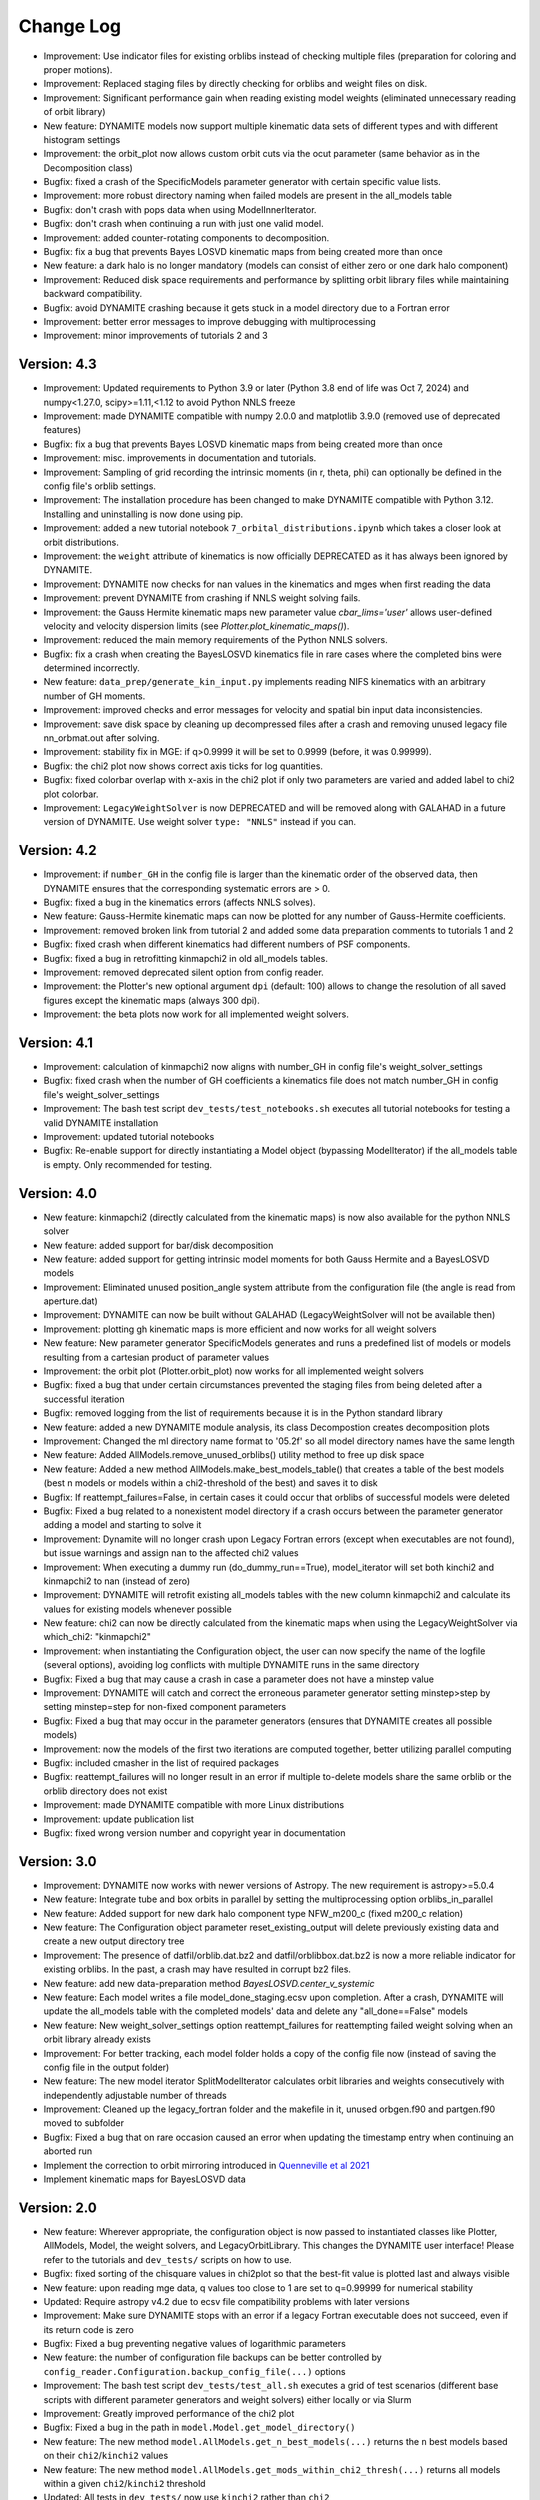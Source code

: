 .. _changelog:

****************
Change Log
****************

- Improvement: Use indicator files for existing orblibs instead of checking multiple files (preparation for coloring and proper motions).
- Improvement: Replaced staging files by directly checking for orblibs and weight files on disk.
- Improvement: Significant performance gain when reading existing model weights (eliminated unnecessary reading of orbit library)
- New feature: DYNAMITE models now support multiple kinematic data sets of different types and with different histogram settings
- Improvement: the orbit_plot now allows custom orbit cuts via the ocut parameter (same behavior as in the Decomposition class)
- Bugfix: fixed a crash of the SpecificModels parameter generator with certain specific value lists.
- Improvement: more robust directory naming when failed models are present in the all_models table
- Bugfix: don't crash with pops data when using ModelInnerIterator.
- Bugfix: don't crash when continuing a run with just one valid model.
- Improvement: added counter-rotating components to decomposition.
- Bugfix: fix a bug that prevents Bayes LOSVD kinematic maps from being created more than once
- New feature: a dark halo is no longer mandatory (models can consist of either zero or one dark halo component)
- Improvement: Reduced disk space requirements and performance by splitting orbit library files while maintaining backward compatibility.
- Bugfix: avoid DYNAMITE crashing because it gets stuck in a model directory due to a Fortran error
- Improvement: better error messages to improve debugging with multiprocessing
- Improvement: minor improvements of tutorials 2 and 3

Version: 4.3
================

- Improvement: Updated requirements to Python 3.9 or later (Python 3.8 end of life was Oct 7, 2024) and numpy<1.27.0, scipy>=1.11,<1.12 to avoid Python NNLS freeze
- Improvement: made DYNAMITE compatible with numpy 2.0.0 and matplotlib 3.9.0 (removed use of deprecated features)
- Bugfix: fix a bug that prevents Bayes LOSVD kinematic maps from being created more than once
- Improvement: misc. improvements in documentation and tutorials.
- Improvement: Sampling of grid recording the intrinsic moments (in r, theta, phi) can optionally be defined in the config file's orblib settings.
- Improvement: The installation procedure has been changed to make DYNAMITE compatible with Python 3.12. Installing and uninstalling is now done using pip.
- Improvement: added a new tutorial notebook ``7_orbital_distributions.ipynb`` which takes a closer look at orbit distributions.
- Improvement: the ``weight`` attribute of kinematics is now officially DEPRECATED as it has always been ignored by DYNAMITE.
- Improvement: DYNAMITE now checks for nan values in the kinematics and mges when first reading the data
- Improvement: prevent DYNAMITE from crashing if NNLS weight solving fails.
- Improvement: the Gauss Hermite kinematic maps new parameter value `cbar_lims='user'` allows user-defined velocity and velocity dispersion limits (see `Plotter.plot_kinematic_maps()`).
- Improvement: reduced the main memory requirements of the Python NNLS solvers.
- Bugfix: fix a crash when creating the BayesLOSVD kinematics file in rare cases where the completed bins were determined incorrectly.
- New feature: ``data_prep/generate_kin_input.py`` implements reading NIFS kinematics with an arbitrary number of GH moments.
- Improvement: improved checks and error messages for velocity and spatial bin input data inconsistencies.
- Improvement: save disk space by cleaning up decompressed files after a crash and removing unused legacy file nn_orbmat.out after solving.
- Improvement: stability fix in MGE: if q>0.9999 it will be set to 0.9999 (before, it was 0.99999).
- Bugfix: the chi2 plot now shows correct axis ticks for log quantities.
- Bugfix: fixed colorbar overlap with x-axis in the chi2 plot if only two parameters are varied and added label to chi2 plot colorbar.
- Improvement: ``LegacyWeightSolver`` is now DEPRECATED and will be removed along with GALAHAD in a future version of DYNAMITE. Use weight solver ``type: "NNLS"`` instead if you can.

Version: 4.2
================

- Improvement: if ``number_GH`` in the config file is larger than the kinematic order of the observed data, then DYNAMITE ensures that the corresponding systematic errors are > 0.
- Bugfix: fixed a bug in the kinematics errors (affects NNLS solves).
- New feature: Gauss-Hermite kinematic maps can now be plotted for any number of Gauss-Hermite coefficients.
- Improvement: removed broken link from tutorial 2 and added some data preparation comments to tutorials 1 and 2
- Bugfix: fixed crash when different kinematics had different numbers of PSF components.
- Bugfix: fixed a bug in retrofitting kinmapchi2 in old all_models tables.
- Improvement: removed deprecated silent option from config reader.
- Improvement: the Plotter's new optional argument ``dpi`` (default: 100) allows to change the resolution of all saved figures except the kinematic maps (always 300 dpi).
- Improvement: the beta plots now work for all implemented weight solvers.

Version: 4.1
================

- Improvement: calculation of kinmapchi2 now aligns with number_GH in config file's weight_solver_settings
- Bugfix: fixed crash when the number of GH coefficients a kinematics file does not match number_GH in config file's weight_solver_settings
- Improvement: The bash test script ``dev_tests/test_notebooks.sh`` executes all tutorial notebooks for testing a valid DYNAMITE installation
- Improvement: updated tutorial notebooks
- Bugfix: Re-enable support for directly instantiating a Model object (bypassing ModelIterator) if the all_models table is empty. Only recommended for testing.

Version: 4.0
================

- New feature: kinmapchi2 (directly calculated from the kinematic maps) is now also available for the python NNLS solver
- New feature: added support for bar/disk decomposition
- New feature: added support for getting intrinsic model moments for both Gauss Hermite and a BayesLOSVD models
- Improvement: Eliminated unused position_angle system attribute from the configuration file (the angle is read from aperture.dat)
- Improvement: DYNAMITE can now be built without GALAHAD (LegacyWeightSolver will not be available then)
- Improvement: plotting gh kinematic maps is more efficient and now works for all weight solvers
- New feature: New parameter generator SpecificModels generates and runs a predefined list of models or models resulting from a cartesian product of parameter values
- Improvement: the orbit plot (Plotter.orbit_plot) now works for all implemented weight solvers
- Bugfix: fixed a bug that under certain circumstances prevented the staging files from being deleted after a successful iteration
- Bugfix: removed logging from the list of requirements because it is in the Python standard library
- New feature: added a new DYNAMITE module analysis, its class Decompostion creates decomposition plots
- Improvement: Changed the ml directory name format to '05.2f' so all model directory names have the same length
- New feature: Added AllModels.remove_unused_orblibs() utility method to free up disk space
- New feature: Added a new method AllModels.make_best_models_table() that creates a table of the best models (best n models or models within a chi2-threshold of the best) and saves it to disk
- Bugfix: If reattempt_failures=False, in certain cases it could occur that orblibs of successful models were deleted
- Bugfix: Fixed a bug related to a nonexistent model directory if a crash occurs between the parameter generator adding a model and starting to solve it
- Improvement: Dynamite will no longer crash upon Legacy Fortran errors (except when executables are not found), but issue warnings and assign nan to the affected chi2 values
- Improvement: When executing a dummy run (do_dummy_run==True), model_iterator will set both kinchi2 and kinmapchi2 to nan (instead of zero)
- Improvement: DYNAMITE will retrofit existing all_models tables with the new column kinmapchi2 and calculate its values for existing models whenever possible
- New feature: chi2 can now be directly calculated from the kinematic maps when using the LegacyWeightSolver via which_chi2: "kinmapchi2"
- Improvement: when instantiating the Configuration object, the user can now specify the name of the logfile (several options), avoiding log conflicts with multiple DYNAMITE runs in the same directory
- Bugfix: Fixed a bug that may cause a crash in case a parameter does not have a minstep value
- Improvement: DYNAMITE will catch and correct the erroneous parameter generator setting minstep>step by setting minstep=step for non-fixed component parameters
- Bugfix: Fixed a bug that may occur in the parameter generators (ensures that DYNAMITE creates all possible models)
- Improvement: now the models of the first two iterations are computed together, better utilizing parallel computing
- Bugfix: included cmasher in the list of required packages
- Bugfix: reattempt_failures will no longer result in an error if multiple to-delete models share the same orblib or the orblib directory does not exist
- Improvement: made DYNAMITE compatible with more Linux distributions
- Improvement: update publication list
- Bugfix: fixed wrong version number and copyright year in documentation

Version: 3.0
================

- Improvement: DYNAMITE now works with newer versions of Astropy. The new requirement is astropy>=5.0.4
- New feature: Integrate tube and box orbits in parallel by setting the multiprocessing option orblibs_in_parallel
- New feature: Added support for new dark halo component type NFW_m200_c (fixed m200_c relation)
- New feature: The Configuration object parameter reset_existing_output will delete previously existing data and create a new output directory tree
- Improvement: The presence of datfil/orblib.dat.bz2 and datfil/orblibbox.dat.bz2 is now a more reliable indicator for existing orblibs. In the past, a crash may have resulted in corrupt bz2 files.
- New feature: add new data-preparation method `BayesLOSVD.center_v_systemic`
- New feature: Each model writes a file model_done_staging.ecsv upon completion. After a crash, DYNAMITE will update the all_models table with the completed models' data and delete any "all_done==False" models
- New feature: New weight_solver_settings option reattempt_failures for reattempting failed weight solving when an orbit library already exists
- Improvement: For better tracking, each model folder holds a copy of the config file now (instead of saving the config file in the output folder)
- New feature: The new model iterator SplitModelIterator calculates orbit libraries and weights consecutively with independently adjustable number of threads
- Improvement: Cleaned up the legacy_fortran folder and the makefile in it, unused orbgen.f90 and partgen.f90 moved to subfolder
- Bugfix: Fixed a bug that on rare occasion caused an error when updating the timestamp entry when continuing an aborted run
- Implement the correction to orbit mirroring introduced in `Quenneville et al 2021 <https://arxiv.org/abs/2111.06904>`_
- Implement kinematic maps for BayesLOSVD data

Version: 2.0
================

- New feature: Wherever appropriate, the configuration object is now passed to instantiated classes like Plotter, AllModels, Model, the weight solvers, and LegacyOrbitLibrary. This changes the DYNAMITE user interface! Please refer to the tutorials and ``dev_tests/`` scripts on how to use.
- Bugfix: fixed sorting of the chisquare values in chi2plot so that the best-fit value is plotted last and always visible
- New feature: upon reading mge data, q values too close to 1 are set to q=0.99999 for numerical stability
- Updated: Require astropy v4.2 due to ecsv file compatibility problems with later versions
- Improvement: Make sure DYNAMITE stops with an error if a legacy Fortran executable does not succeed, even if its return code is zero
- Bugfix: Fixed a bug preventing negative values of logarithmic parameters
- New feature: the number of configuration file backups can be better controlled by ``config_reader.Configuration.backup_config_file(...)`` options
- Improvement: The bash test script ``dev_tests/test_all.sh`` executes a grid of test scenarios (different base scripts with different parameter generators and weight solvers) either locally or via Slurm
- Improvement: Greatly improved performance of the chi2 plot
- Bugfix: Fixed a bug in the path in ``model.Model.get_model_directory()``
- New feature: The new method ``model.AllModels.get_n_best_models(...)`` returns the ``n`` best models based on their ``chi2``/``kinchi2`` values
- New feature: The new method ``model.AllModels.get_mods_within_chi2_thresh(...)`` returns all models within a given ``chi2``/``kinchi2`` threshold
- Updated: All tests in ``dev_tests/`` now use ``kinchi2`` rather than ``chi2``

Version: 1.0
================

- New feature: Added Galahad compilation script that auto-magically downloads and installs the latest galahad + it's dependencies
- New feature: Added a script for the preparation of the kinematic data and a tutorial
- New features: Added Bayes LOSVD solver and a tutorial
- New feature: Added gridSearch that searches in a regular grid for the bestfit parameters
- New feature: In addition to the NFW profile, DYNAMITE can fit now a generalised NFW, Hernquist and a Triaxial cored log potential dark matter profile. The type is chosen in the “dh” component of the config file.
- New feature: All plotting routines from schwpy are implemented in DYNAMITE now
- New feature: Added multiprocessing such that DYNAMITE can run multiple models simultaneously. The keyword “multiprocessing_settings: ncpus:” is added in the config file
- Improvement: New (python-based) NNLS solvers are added. The type can be chosen in “weight solver”
- Improvement: Multiple kinematics data set can be fitted simultaneously
- Improvement: Changed paramsb and parameter file to “parameters_lum” and “parameters_pot” to avoid confusion. The mass mge and the lum mge can be different now and are added separately in the config file
- Improvement: Changed the model directory names to avoid directory naming inconsistencies in the future
- Improvement: Logging added
- Improvement: The DYNAMITE scrips no longer change the system path
- Improvement: Added “validate_parset" to the system and its components to avoid incorrect use of DYNAMITE
- Improvement: Relative/absolute stopping criteria in LegacyGridSearch and GridWalk
- Improvement: Option for threshold_del_chi2 to be given as fraction of sqrt(2*n_obs)
- Improvement: “get_orbit_ics” and “get_orbit_library” are split now in LegacyOrbitLibrary
- Updated: Installation guide and documentation were updated
- Updated: Replaced Plotbin4dyn with the latest version from plotbin (https://pypi.org/project/plotbin/)
- Updated: We added a randomNumberGenerator to get reproducible orbit libraries. This number called “random_seed” is included in the config file. Users should put this number to -1
- Bugfix: A galaxy with position angle of 0 does not cause error when reading in the config file anymore
- Bugfix: Fix the stars component bug: stellar component was called system.cmp_list[2] before and relied on the stars being the third component. Now this component is called “stars”
- Bugfix: The plotting did not work correctly in VSC where X11 does not work. We therefore put the matplotlib backend to “Agg”
- Bugfix: Removed unused import statements and code clean-up
